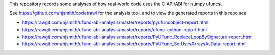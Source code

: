 This repository records some analyses of how real-world code uses the
C API/ABI for numpy ufuncs.

See https://github.com/njsmith/codetrawl for the analysis tool, and
to view the generated reports in this repo see:

* https://rawgit.com/njsmith/ufunc-abi-analysis/master/reports/pyufuncobject-report.html
* https://rawgit.com/njsmith/ufunc-abi-analysis/master/reports/ufunc-cython-report.html
* https://rawgit.com/njsmith/ufunc-abi-analysis/master/reports/PyUFunc_ReplaceLoopBySignature-report.html
* https://rawgit.com/njsmith/ufunc-abi-analysis/master/reports/PyUFunc_SetUsesArraysAsData-report.html
